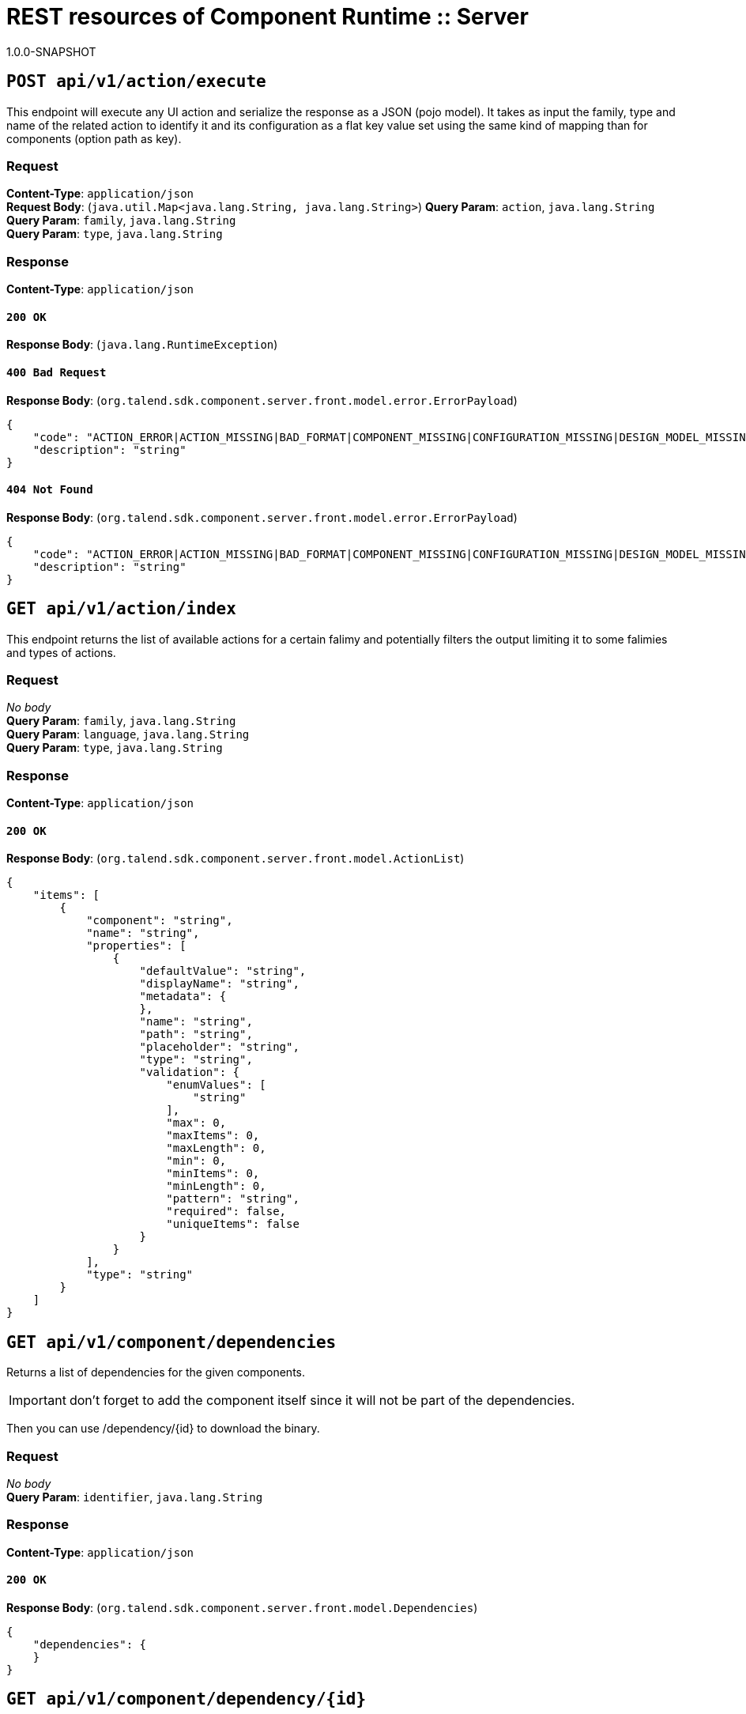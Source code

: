 = REST resources of Component Runtime :: Server
1.0.0-SNAPSHOT

== `POST api/v1/action/execute`

This endpoint will execute any UI action and serialize the response as a JSON (pojo model). It takes as input the family, type and name of the related action to identify it and its configuration as a flat key value set using the same kind of mapping than for components (option path as key).


=== Request
*Content-Type*: `application/json` + 
*Request Body*: (`java.util.Map<java.lang.String, java.lang.String>`)
*Query Param*: `action`, `java.lang.String` + 
*Query Param*: `family`, `java.lang.String` + 
*Query Param*: `type`, `java.lang.String` + 

=== Response
*Content-Type*: `application/json`

==== `200 OK`
*Response Body*: (`java.lang.RuntimeException`)

==== `400 Bad Request`
*Response Body*: (`org.talend.sdk.component.server.front.model.error.ErrorPayload`)

[source,javascript]
----
{
    "code": "ACTION_ERROR|ACTION_MISSING|BAD_FORMAT|COMPONENT_MISSING|CONFIGURATION_MISSING|DESIGN_MODEL_MISSING|ICON_MISSING|PLUGIN_MISSING|UNAUTHORIZED|UNEXPECTED",
    "description": "string"
}
----



==== `404 Not Found`
*Response Body*: (`org.talend.sdk.component.server.front.model.error.ErrorPayload`)

[source,javascript]
----
{
    "code": "ACTION_ERROR|ACTION_MISSING|BAD_FORMAT|COMPONENT_MISSING|CONFIGURATION_MISSING|DESIGN_MODEL_MISSING|ICON_MISSING|PLUGIN_MISSING|UNAUTHORIZED|UNEXPECTED",
    "description": "string"
}
----



== `GET api/v1/action/index`

This endpoint returns the list of available actions for a certain falimy and potentially filters the output limiting it to some falimies and types of actions.


=== Request
_No body_ + 
*Query Param*: `family`, `java.lang.String` + 
*Query Param*: `language`, `java.lang.String` + 
*Query Param*: `type`, `java.lang.String` + 

=== Response
*Content-Type*: `application/json`

==== `200 OK`
*Response Body*: (`org.talend.sdk.component.server.front.model.ActionList`)

[source,javascript]
----
{
    "items": [
        {
            "component": "string",
            "name": "string",
            "properties": [
                {
                    "defaultValue": "string",
                    "displayName": "string",
                    "metadata": {
                    },
                    "name": "string",
                    "path": "string",
                    "placeholder": "string",
                    "type": "string",
                    "validation": {
                        "enumValues": [
                            "string"
                        ],
                        "max": 0,
                        "maxItems": 0,
                        "maxLength": 0,
                        "min": 0,
                        "minItems": 0,
                        "minLength": 0,
                        "pattern": "string",
                        "required": false,
                        "uniqueItems": false
                    }
                }
            ],
            "type": "string"
        }
    ]
}
----



== `GET api/v1/component/dependencies`

Returns a list of dependencies for the given components.

IMPORTANT: don't forget to add the component itself since it will not be part of the dependencies.

Then you can use /dependency/{id} to download the binary.


=== Request
_No body_ + 
*Query Param*: `identifier`, `java.lang.String` + 

=== Response
*Content-Type*: `application/json`

==== `200 OK`
*Response Body*: (`org.talend.sdk.component.server.front.model.Dependencies`)

[source,javascript]
----
{
    "dependencies": {
    }
}
----



== `GET api/v1/component/dependency/{id}`

Return a binary of the dependency represented by `id`. It can be maven coordinates for dependencies or a component id.


=== Request
_No body_ + 
*Path Param*: `id`, `java.lang.String` + 

=== Response
*Content-Type*: `application/json`

==== `200 OK`
*Response Body*: (`javax.ws.rs.core.StreamingOutput`)

==== `404 Not Found`
*Response Body*: (`org.talend.sdk.component.server.front.model.error.ErrorPayload`)

[source,javascript]
----
{
    "code": "ACTION_ERROR|ACTION_MISSING|BAD_FORMAT|COMPONENT_MISSING|CONFIGURATION_MISSING|DESIGN_MODEL_MISSING|ICON_MISSING|PLUGIN_MISSING|UNAUTHORIZED|UNEXPECTED",
    "description": "string"
}
----



== `GET api/v1/component/details`

Returns the set of metadata about a few components identified by their 'id'.


=== Request
_No body_ + 
*Query Param*: `identifiers`, `java.lang.String` + 
*Query Param*: `language`, `java.lang.String` + 

=== Response
*Content-Type*: `application/json`

==== `200 OK`
*Response Body*: (`org.talend.sdk.component.server.front.model.ComponentDetailList`)

[source,javascript]
----
{
    "details": [
        {
            "actions": [
                {
                    "family": "string",
                    "name": "string",
                    "properties": [
                        {
                            "defaultValue": "string",
                            "displayName": "string",
                            "metadata": {
                            },
                            "name": "string",
                            "path": "string",
                            "placeholder": "string",
                            "type": "string",
                            "validation": {
                                "enumValues": [
                                    "string"
                                ],
                                "max": 0,
                                "maxItems": 0,
                                "maxLength": 0,
                                "min": 0,
                                "minItems": 0,
                                "minLength": 0,
                                "pattern": "string",
                                "required": false,
                                "uniqueItems": false
                            }
                        }
                    ],
                    "type": "string"
                }
            ],
            "displayName": "string",
            "icon": "string",
            "id": {
                "family": "string",
                "familyId": "string",
                "id": "string",
                "name": "string",
                "plugin": "string",
                "pluginLocation": "string"
            },
            "inputFlows": [
                "string"
            ],
            "links": [
                {
                    "contentType": "string",
                    "name": "string",
                    "path": "string"
                }
            ],
            "outputFlows": [
                "string"
            ],
            "properties": [
                {
                    "defaultValue": "string",
                    "displayName": "string",
                    "metadata": {
                    },
                    "name": "string",
                    "path": "string",
                    "placeholder": "string",
                    "type": "string",
                    "validation": {
                        "enumValues": [
                            "string"
                        ],
                        "max": 0,
                        "maxItems": 0,
                        "maxLength": 0,
                        "min": 0,
                        "minItems": 0,
                        "minLength": 0,
                        "pattern": "string",
                        "required": false,
                        "uniqueItems": false
                    }
                }
            ],
            "type": "string",
            "version": 0
        }
    ]
}
----



==== `400 Bad Request`
*Response Body*: (`java.util.Map<java.lang.String, org.talend.sdk.component.server.front.model.error.ErrorPayload>`)

== `GET api/v1/component/icon/family/{id}`

Returns a particular family icon in raw bytes.


=== Request
_No body_ + 
*Path Param*: `id`, `java.lang.String` + 

=== Response
*Content-Type*: `application/json`

==== `200 OK`
*Response Body*: (`byte[]`)

[source,javascript]
----
{
}
----



==== `404 Not Found`
*Response Body*: (`org.talend.sdk.component.server.front.model.error.ErrorPayload`)

[source,javascript]
----
{
    "code": "ACTION_ERROR|ACTION_MISSING|BAD_FORMAT|COMPONENT_MISSING|CONFIGURATION_MISSING|DESIGN_MODEL_MISSING|ICON_MISSING|PLUGIN_MISSING|UNAUTHORIZED|UNEXPECTED",
    "description": "string"
}
----



== `GET api/v1/component/icon/{id}`

Returns a particular component icon in raw bytes.


=== Request
_No body_ + 
*Path Param*: `id`, `java.lang.String` + 

=== Response
*Content-Type*: `application/json`

==== `200 OK`
*Response Body*: (`byte[]`)

[source,javascript]
----
{
}
----



==== `404 Not Found`
*Response Body*: (`org.talend.sdk.component.server.front.model.error.ErrorPayload`)

[source,javascript]
----
{
    "code": "ACTION_ERROR|ACTION_MISSING|BAD_FORMAT|COMPONENT_MISSING|CONFIGURATION_MISSING|DESIGN_MODEL_MISSING|ICON_MISSING|PLUGIN_MISSING|UNAUTHORIZED|UNEXPECTED",
    "description": "string"
}
----



== `GET api/v1/component/index`

Returns the list of available components.


=== Request
_No body_ + 
*Query Param*: `includeIconContent`, `boolean` + 
*Query Param*: `language`, `java.lang.String` + 

=== Response
*Content-Type*: `application/json`

==== `200 OK`
*Response Body*: (`org.talend.sdk.component.server.front.model.ComponentIndices`)

[source,javascript]
----
{
    "components": [
        {
            "categories": [
                "string"
            ],
            "displayName": "string",
            "familyDisplayName": "string",
            "icon": {
                "customIcon": {
                },
                "customIconType": "string",
                "icon": "string"
            },
            "iconFamily": {
                "customIcon": {
                },
                "customIconType": "string",
                "icon": "string"
            },
            "id": {
                "family": "string",
                "familyId": "string",
                "id": "string",
                "name": "string",
                "plugin": "string",
                "pluginLocation": "string"
            },
            "links": [
                {
                    "contentType": "string",
                    "name": "string",
                    "path": "string"
                }
            ],
            "version": 0
        }
    ]
}
----



== `POST api/v1/component/migrate/{id}/{configurationVersion}`

Allows to migrate a component configuration without calling any component execution.


=== Request
*Content-Type*: `application/json` + 
*Request Body*: (`java.util.Map<java.lang.String, java.lang.String>`)
*Path Param*: `configurationVersion`, `int` + 
*Path Param*: `id`, `java.lang.String` + 

=== Response
*Content-Type*: `application/json`

==== `200 OK`
*Response Body*: (`java.util.Map<java.lang.String, java.lang.String>`)

== `GET api/v1/configurationtype/index`

Returns all available configuration type - storable models.


=== Request
_No body_ + 
*Query Param*: `language`, `java.lang.String` + 

=== Response
*Content-Type*: `application/json`

==== `200 OK`
*Response Body*: (`org.talend.sdk.component.server.front.model.ConfigTypeNodes`)

[source,javascript]
----
{
    "nodes": {
    }
}
----



== `POST api/v1/configurationtype/migrate/{id}/{configurationVersion}`

Allows to migrate a configuration without calling any component execution.


=== Request
*Content-Type*: `application/json` + 
*Request Body*: (`java.util.Map<java.lang.String, java.lang.String>`)
*Path Param*: `configurationVersion`, `int` + 
*Path Param*: `id`, `java.lang.String` + 

=== Response
*Content-Type*: `application/json`

==== `200 OK`
*Response Body*: (`java.util.Map<java.lang.String, java.lang.String>`)

== `GET api/v1/documentation/component/{id}`

Returns an asciidoctor version of the documentation for the component represented by its identifier `id`.


=== Request
_No body_ + 
*Path Param*: `id`, `java.lang.String` + 
*Query Param*: `language`, `java.lang.String` + 

=== Response
*Content-Type*: `application/json`

==== `200 OK`
*Response Body*: (`org.talend.sdk.component.server.front.model.DocumentationContent`)

[source,javascript]
----
{
    "source": "string",
    "type": "string"
}
----



== `GET api/v1/environment`

=== Request
_No body_ + 

=== Response
*Content-Type*: `\*/*`

==== `200 OK`
*Response Body*: (`org.talend.sdk.component.server.front.model.Environment`)

[source,javascript]
----
{
    "commit": "string",
    "latestApiVersion": 0,
    "time": "string",
    "version": "string"
}
----



== `POST api/v1/execution/read/{family}/{component}`

Read inputs from an instance of mapper. The number of returned records if enforced to be limited to 1000. The format is a JSON based format where each like is a json record.


=== Request
*Content-Type*: `application/json` + 
*Request Body*: (`java.util.Map<java.lang.String, java.lang.String>`)
*Path Param*: `component`, `java.lang.String` + 
*Path Param*: `family`, `java.lang.String` + 
*Query Param*: `size`, `long` + 

=== Response
*Content-Type*: `talend/stream`

==== `204 No Content`

== `POST api/v1/execution/write/{family}/{component}`

Sends records using a processor instance. Note that the processor should have only an input. Behavior for other processors is undefined. The input format is a JSON based format where each like is a json record - same as for the symmetric endpoint.


=== Request
*Content-Type*: `talend/stream` + 
*Request Body*: (`java.io.InputStream`)
*Path Param*: `component`, `java.lang.String` + 
*Path Param*: `family`, `java.lang.String` + 
*Query Param*: `group-size`, `long` + 

=== Response
*Content-Type*: `application/json`

==== `204 No Content`

